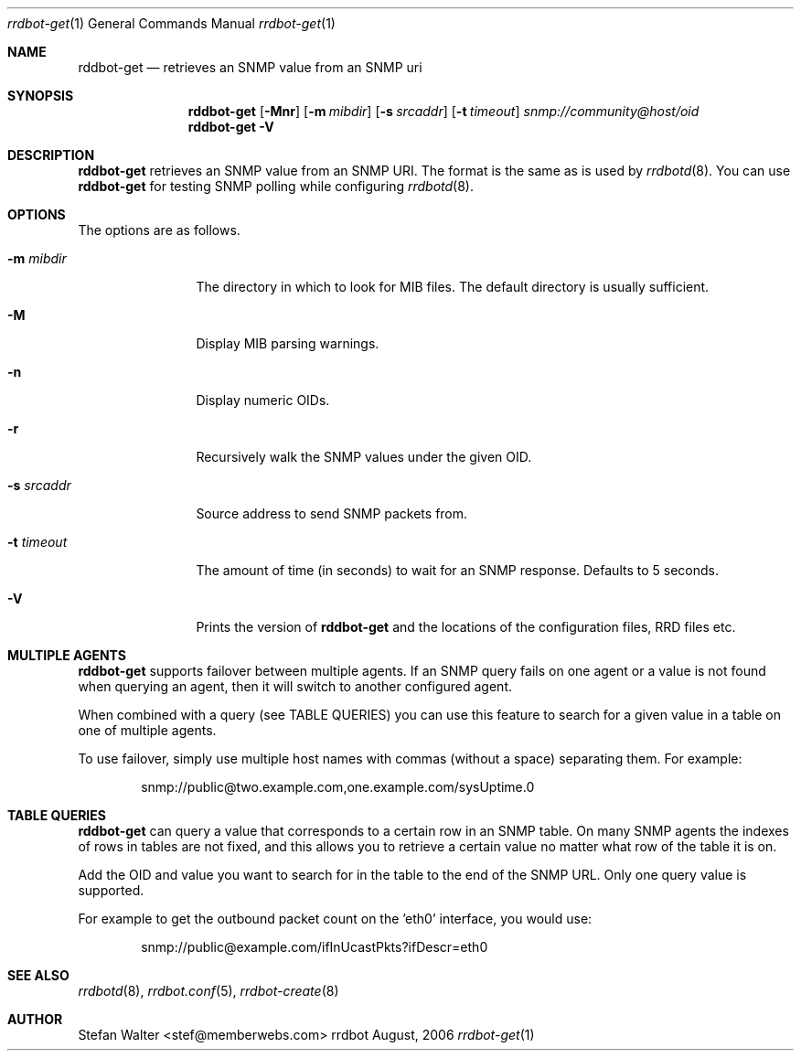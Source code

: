 .\" 
.\" Copyright (c) 2006, Stefan Walter
.\" All rights reserved.
.\"
.\" Redistribution and use in source and binary forms, with or without 
.\" modification, are permitted provided that the following conditions 
.\" are met:
.\" 
.\"     * Redistributions of source code must retain the above 
.\"       copyright notice, this list of conditions and the 
.\"       following disclaimer.
.\"     * Redistributions in binary form must reproduce the 
.\"       above copyright notice, this list of conditions and 
.\"       the following disclaimer in the documentation and/or 
.\"       other materials provided with the distribution.
.\"     * The names of contributors to this software may not be 
.\"       used to endorse or promote products derived from this 
.\"       software without specific prior written permission.
.\" 
.\" THIS SOFTWARE IS PROVIDED BY THE COPYRIGHT HOLDERS AND CONTRIBUTORS 
.\" "AS IS" AND ANY EXPRESS OR IMPLIED WARRANTIES, INCLUDING, BUT NOT 
.\" LIMITED TO, THE IMPLIED WARRANTIES OF MERCHANTABILITY AND FITNESS 
.\" FOR A PARTICULAR PURPOSE ARE DISCLAIMED. IN NO EVENT SHALL THE 
.\" COPYRIGHT OWNER OR CONTRIBUTORS BE LIABLE FOR ANY DIRECT, INDIRECT, 
.\" INCIDENTAL, SPECIAL, EXEMPLARY, OR CONSEQUENTIAL DAMAGES (INCLUDING, 
.\" BUT NOT LIMITED TO, PROCUREMENT OF SUBSTITUTE GOODS OR SERVICES; LOSS 
.\" OF USE, DATA, OR PROFITS; OR BUSINESS INTERRUPTION) HOWEVER CAUSED 
.\" AND ON ANY THEORY OF LIABILITY, WHETHER IN CONTRACT, STRICT LIABILITY, 
.\" OR TORT (INCLUDING NEGLIGENCE OR OTHERWISE) ARISING IN ANY WAY OUT OF 
.\" THE USE OF THIS SOFTWARE, EVEN IF ADVISED OF THE POSSIBILITY OF SUCH 
.\" DAMAGE.
.\" 
.\"
.\" CONTRIBUTORS
.\"  Stefan Walter <stef@memberwebs.com>
.\"
.Dd August, 2006
.Dt rrdbot-get 1
.Os rrdbot 
.Sh NAME
.Nm rddbot-get
.Nd retrieves an SNMP value from an SNMP uri
.Sh SYNOPSIS
.Nm
.Op Fl Mnr
.Op Fl m Ar mibdir
.Op Fl s Ar srcaddr
.Op Fl t Ar timeout
.Ar snmp://community@host/oid
.Nm 
.Fl V
.Sh DESCRIPTION
.Nm
retrieves an SNMP value from an SNMP URI. The format is the same as is used by 
.Xr rrdbotd 8 .
You can use 
.Nm 
for testing SNMP polling while configuring 
.Xr rrdbotd 8 .
.Sh OPTIONS
The options are as follows. 
.Bl -tag -width Fl
.It Fl m Ar mibdir
The directory in which to look for MIB files. The default directory is 
usually sufficient.
.It Fl M
Display MIB parsing warnings.
.It Fl n 
Display numeric OIDs.
.It Fl r
Recursively walk the SNMP values under the given OID.
.It Fl s Ar srcaddr
Source address to send SNMP packets from.
.It Fl t Ar timeout
The amount of time (in seconds) to wait for an SNMP response. Defaults to 
5 seconds.
.It Fl V
Prints the version of
.Nm
and the locations of the configuration files, RRD files etc.
.El
.Sh MULTIPLE AGENTS
.Nm
supports failover between multiple agents. If an SNMP query fails on one agent
or a value is not found when querying an agent, then it will switch to another
configured agent. 
.Pp
When combined with a query (see TABLE QUERIES) you can use this feature to 
search for a given value in a table on one of multiple agents.
.Pp
To use failover, simply use multiple host names with commas (without a space)
separating them. For example:
.Bd -literal -offset indent
snmp://public@two.example.com,one.example.com/sysUptime.0
.Ed
.Sh TABLE QUERIES
.Nm 
can query a value that corresponds to a certain row in an SNMP table. On 
many SNMP agents the indexes of rows in tables are not fixed, and this 
allows you to retrieve a certain value no matter what row of the table 
it is on.
.Pp
Add the OID and value you want to search for in the table to the end 
of the SNMP URL. Only one query value is supported. 
.Pp
For example to get the outbound packet count on the 'eth0' interface, you would use:
.Bd -literal -offset indent
snmp://public@example.com/ifInUcastPkts?ifDescr=eth0
.Ed
.Sh SEE ALSO
.Xr rrdbotd 8 ,
.Xr rrdbot.conf 5 ,
.Xr rrdbot-create 8
.Sh AUTHOR
.An Stefan Walter Aq stef@memberwebs.com
